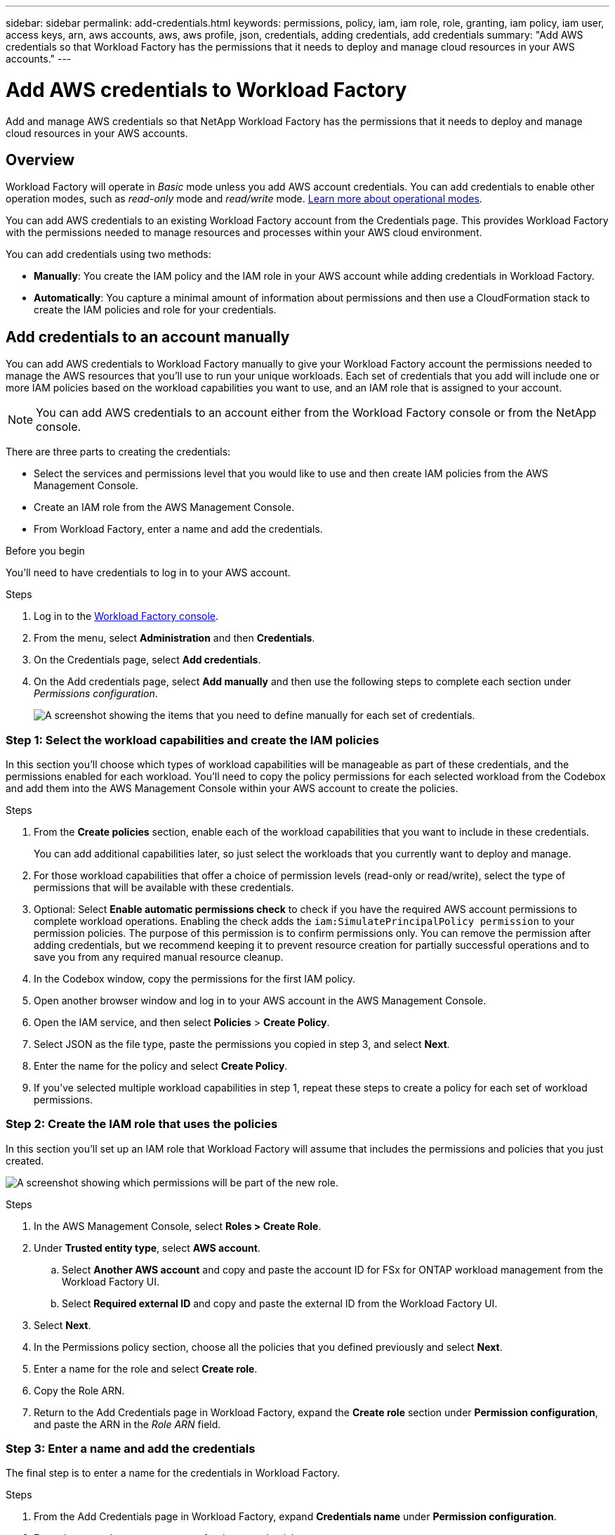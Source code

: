 ---
sidebar: sidebar
permalink: add-credentials.html
keywords: permissions, policy, iam, iam role, role, granting, iam policy, iam user, access keys, arn, aws accounts, aws, aws profile, json, credentials, adding credentials, add credentials
summary: "Add AWS credentials so that Workload Factory has the permissions that it needs to deploy and manage cloud resources in your AWS accounts."
---

= Add AWS credentials to Workload Factory
:hardbreaks:
:nofooter:
:icons: font
:linkattrs:
:imagesdir: ./media/

[.lead]
Add and manage AWS credentials so that NetApp Workload Factory has the permissions that it needs to deploy and manage cloud resources in your AWS accounts. 

== Overview

Workload Factory will operate in _Basic_ mode unless you add AWS account credentials. You can add credentials to enable other operation modes, such as _read-only_ mode and _read/write_ mode. link:operational-modes.html[Learn more about operational modes].

You can add AWS credentials to an existing Workload Factory account from the Credentials page. This provides Workload Factory with the permissions needed to manage resources and processes within your AWS cloud environment.

You can add credentials using two methods:

* *Manually*: You create the IAM policy and the IAM role in your AWS account while adding credentials in Workload Factory. 
* *Automatically*: You capture a minimal amount of information about permissions and then use a CloudFormation stack to create the IAM policies and role for your credentials.

== Add credentials to an account manually

You can add AWS credentials to Workload Factory manually to give your Workload Factory account the permissions needed to manage the AWS resources that you'll use to run your unique workloads. Each set of credentials that you add will include one or more IAM policies based on the workload capabilities you want to use, and an IAM role that is assigned to your account.

NOTE: You can add AWS credentials to an account either from the Workload Factory console or from the NetApp console.

There are three parts to creating the credentials:

* Select the services and permissions level that you would like to use and then create IAM policies from the AWS Management Console.
* Create an IAM role from the AWS Management Console.
* From Workload Factory, enter a name and add the credentials.

.Before you begin

You'll need to have credentials to log in to your AWS account.

.Steps

. Log in to the https://console.workloads.netapp.com/[Workload Factory console^].
. From the menu, select *Administration* and then *Credentials*.
. On the Credentials page, select *Add credentials*.
. On the Add credentials page, select *Add manually* and then use the following steps to complete each section under _Permissions configuration_.
+
image:screenshot-add-credentials-manually.png[A screenshot showing the items that you need to define manually for each set of credentials.]

=== Step 1: Select the workload capabilities and create the IAM policies

In this section you'll choose which types of workload capabilities will be manageable as part of these credentials, and the permissions enabled for each workload. You'll need to copy the policy permissions for each selected workload from the Codebox and add them into the AWS Management Console within your AWS account to create the policies.

.Steps

. From the *Create policies* section, enable each of the workload capabilities that you want to include in these credentials.
+
You can add additional capabilities later, so just select the workloads that you currently want to deploy and manage.

. For those workload capabilities that offer a choice of permission levels (read-only or read/write), select the type of permissions that will be available with these credentials.

. Optional: Select *Enable automatic permissions check* to check if you have the required AWS account permissions to complete workload operations. Enabling the check adds the `iam:SimulatePrincipalPolicy permission` to your permission policies. The purpose of this permission is to confirm permissions only. You can remove the permission after adding credentials, but we recommend keeping it to prevent resource creation for partially successful operations and to save you from any required manual resource cleanup. 

. In the Codebox window, copy the permissions for the first IAM policy.

. Open another browser window and log in to your AWS account in the AWS Management Console.

. Open the IAM service, and then select *Policies* > *Create Policy*.

. Select JSON as the file type, paste the permissions you copied in step 3, and select *Next*.

. Enter the name for the policy and select *Create Policy*.

. If you've selected multiple workload capabilities in step 1, repeat these steps to create a policy for each set of workload permissions.

=== Step 2: Create the IAM role that uses the policies

In this section you'll set up an IAM role that Workload Factory will assume that includes the permissions and policies that you just created.

image:screenshot-create-role.png[A screenshot showing which permissions will be part of the new role.]

.Steps

. In the AWS Management Console, select *Roles > Create Role*.

. Under *Trusted entity type*, select *AWS account*.

.. Select *Another AWS account* and copy and paste the account ID for FSx for ONTAP workload management from the Workload Factory UI.
.. Select *Required external ID* and copy and paste the external ID from the Workload Factory UI.

. Select *Next*.

. In the Permissions policy section, choose all the policies that you defined previously and select *Next*.

. Enter a name for the role and select *Create role*.

. Copy the Role ARN.

. Return to the Add Credentials page in Workload Factory, expand the *Create role* section under *Permission configuration*, and paste the ARN in the _Role ARN_ field.

=== Step 3: Enter a name and add the credentials

The final step is to enter a name for the credentials in Workload Factory.

.Steps

. From the Add Credentials page in Workload Factory, expand *Credentials name* under *Permission configuration*.

. Enter the name that you want to use for these credentials.

. Select *Add* to create the credentials.

.Result

The credentials are created and you are returned to the Credentials page.

== Add credentials to an account using CloudFormation

You can add AWS credentials to Workload Factory using an AWS CloudFormation stack by selecting the Workload Factory capabilities that you want to use, and then launching the AWS CloudFormation stack in your AWS account. CloudFormation will create the IAM policies and IAM role based on the workload capabilities you selected.

.Before you begin

* You'll need to have credentials to log in to your AWS account.
* You'll need to have the following permissions in your AWS account when adding credentials using a CloudFormation stack:
+
[source,json]
{
  "Version": "2012-10-17",
  "Statement": [
    {
      "Effect": "Allow",
      "Action": [
        "cloudformation:CreateStack",
        "cloudformation:UpdateStack",
        "cloudformation:DeleteStack",
        "cloudformation:DescribeStacks",
        "cloudformation:DescribeStackEvents",
        "cloudformation:DescribeChangeSet",
        "cloudformation:ExecuteChangeSet",
        "cloudformation:ListStacks",
        "cloudformation:ListStackResources",
        "cloudformation:GetTemplate",
        "cloudformation:ValidateTemplate",
        "lambda:InvokeFunction",
        "iam:PassRole",
        "iam:CreateRole",
        "iam:UpdateAssumeRolePolicy",
        "iam:AttachRolePolicy",
        "iam:CreateServiceLinkedRole"
      ],
      "Resource": "*"
    }
  ]
}

.Steps

. Log in to the https://console.workloads.netapp.com/[Workload Factory console^].
. From the menu, select *Administration* and then *Credentials*.
. On the Credentials page, select *Add credentials*.
. Select *Add via AWS CloudFormation*.
+
image:screenshot-add-credentials-cloudformation.png[A screenshot showing the items that need to be defined before you can launch CloudFormation to create the credentials.]

. Under *Create policies*, enable each of the workload capabilities that you want to include in these credentials and choose a permission level for each workload.
+
You can add additional capabilities later, so just select the workloads that you currently want to deploy and manage.

. Optional: Select *Enable automatic permissions check* to check if you have the required AWS account permissions to complete workload operations. Enabling the check adds the `iam:SimulatePrincipalPolicy` permission to your permission policies. The purpose of this permission is to confirm permissions only. You can remove the permission after adding credentials, but we recommend keeping it to prevent resource creation for partially successful operations and to save you from any required manual resource cleanup.  

. Under *Credentials name*, enter the name that you want to use for these credentials.

. Add the credentials from AWS CloudFormation:

.. Select *Add* (or select *Redirect to CloudFormation*) and the Redirect to CloudFormation page is displayed.
+
image:screenshot-redirect-cloudformation.png[A screenshot showing how to create the CloudFormation stack for adding policies and a role for Workload Factory credentials.]

.. If you use single sign-on (SSO) with AWS, open a separate browser tab and log in to the AWS Console before you select *Continue*.
+
You should log in to the AWS account where the FSx for ONTAP file system resides.

.. Select *Continue* from the Redirect to CloudFormation page.

.. On the Quick create stack page, under Capabilities, select *I acknowledge that AWS CloudFormation might create IAM resources*.

.. Select *Create stack*.

.. Return to Workload Factory and monitor to Credentials page to verify that the new credentials are in progress, or that they have been added.
